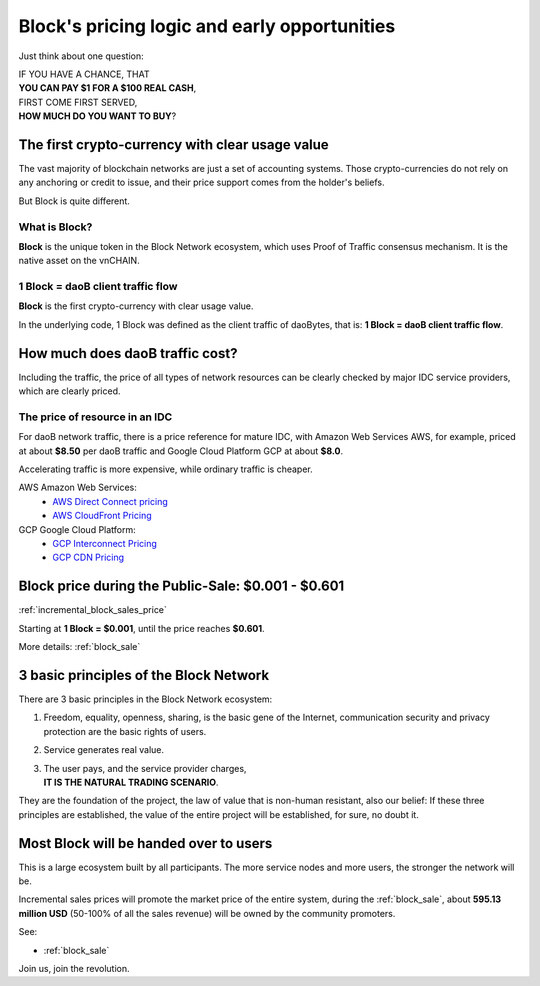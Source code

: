 .. _block_pricing:

Block's pricing logic and early opportunities
=============================================

Just think about one question:

| IF YOU HAVE A CHANCE, THAT
| **YOU CAN PAY $1 FOR A $100 REAL CASH**,
| FIRST COME FIRST SERVED,
| **HOW MUCH DO YOU WANT TO BUY**?


The first crypto-currency with clear usage value
------------------------------------------------

The vast majority of blockchain networks are just a set of accounting systems.
Those crypto-currencies do not rely on any anchoring or credit to issue,
and their price support comes from the holder's beliefs.

But Block is quite different.


What is Block?
______________

**Block** is the unique token in the Block Network ecosystem,
which uses Proof of Traffic consensus mechanism.
It is the native asset on the vnCHAIN.


1 Block = daoB client traffic flow
___________________________________

**Block** is the first crypto-currency with clear usage value.

In the underlying code, 1 Block was defined as the client traffic of daoBytes,
that is: **1 Block = daoB client traffic flow**.



How much does daoB traffic cost?
---------------------------------

Including the traffic,
the price of all types of network resources can be clearly checked
by major IDC service providers,
which are clearly priced.



The price of resource in an IDC
_______________________________

For daoB network traffic, there is a price reference for mature IDC,
with Amazon Web Services AWS, for example, priced at about **$8.50** per daoB traffic
and Google Cloud Platform GCP at about **$8.0**.

Accelerating traffic is more expensive, while ordinary traffic is cheaper.

AWS Amazon Web Services:
   - `AWS Direct Connect pricing`_
   - `AWS CloudFront Pricing`_

GCP Google Cloud Platform:
   - `GCP Interconnect Pricing`_
   - `GCP CDN Pricing`_

.. _AWS Direct Connect pricing: https://aws.amazon.com/directconnect/pricing/
.. _AWS CloudFront Pricing: https://aws.amazon.com/cloudfront/pricing/
.. _GCP Interconnect Pricing: https://cloud.google.com/interconnect/
.. _GCP CDN Pricing: https://cloud.google.com/cdn/pricing/



Block price during the Public-Sale: $0.001 - $0.601
---------------------------------------------------

:ref:`incremental_block_sales_price`

Starting at **1 Block = $0.001**, until the price reaches **$0.601**.

More details: :ref:`block_sale`



3 basic principles of the Block Network
----------------------------------------

There are 3 basic principles in the Block Network ecosystem:

#. Freedom, equality, openness, sharing, is the basic gene of the Internet,
   communication security and privacy protection are the basic rights of users.
#. Service generates real value.
#. | The user pays, and the service provider charges,
   | **IT IS THE NATURAL TRADING SCENARIO**.

They are the foundation of the project,
the law of value that is non-human resistant,
also our belief:
If these three principles are established,
the value of the entire project will be established, for sure, no doubt it.



Most Block will be handed over to users
---------------------------------------

This is a large ecosystem built by all participants.
The more service nodes and more users, the stronger the network will be.

Incremental sales prices will promote the market price of the entire system,
during the :ref:`block_sale`,
about **595.13 million USD** (50-100% of all the sales revenue)
will be owned by the community promoters.

See:

- :ref:`block_sale`

Join us, join the revolution.
